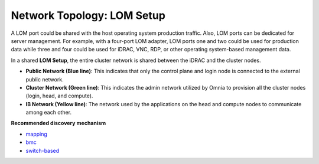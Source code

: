 Network Topology: LOM Setup
============================


A LOM port could be shared with the host operating system production traffic. Also, LOM ports can be dedicated for server management. For example, with a four-port LOM adapter, LOM ports one and two could be used for production data while three and four could be used for iDRAC, VNC, RDP, or other operating system-based management data.

.. image:: ../../images/omnia_network_LOM.jpg

In a shared **LOM Setup**, the entire cluster network is shared between the iDRAC and the cluster nodes.

* **Public Network (Blue line)**: This indicates that only the control plane and login node is connected to the external public network.

* **Cluster Network (Green line)**: This indicates the admin network utilized by Omnia to provision all the cluster nodes (login, head, and compute).

* **IB Network (Yellow line)**: The network used by the applications on the head and compute nodes to communicate among each other.

**Recommended discovery mechanism**

* `mapping <../../InstallationGuides/InstallingProvisionTool/DiscoveryMechanisms/mappingfile.html>`_
* `bmc <../../InstallationGuides/InstallingProvisionTool/DiscoveryMechanisms/bmc.html>`_
* `switch-based  <../../InstallationGuides/InstallingProvisionTool/DiscoveryMechanisms/switch-based.html>`_

